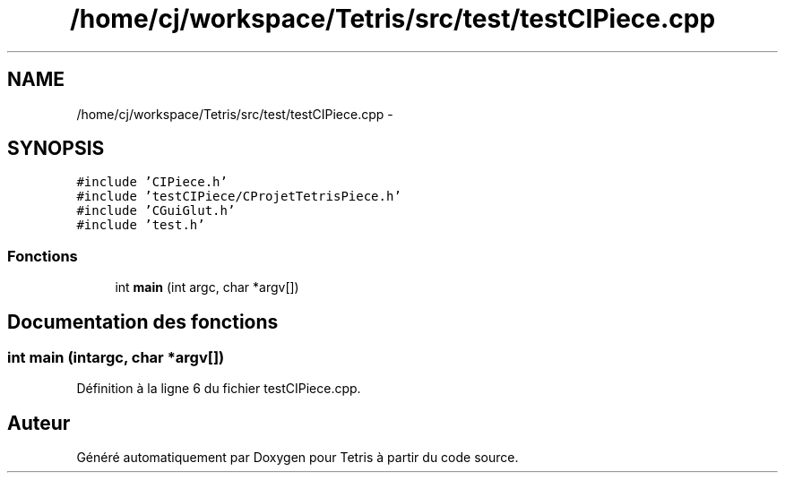 .TH "/home/cj/workspace/Tetris/src/test/testCIPiece.cpp" 3 "Vendredi Février 21 2014" "Version alpha" "Tetris" \" -*- nroff -*-
.ad l
.nh
.SH NAME
/home/cj/workspace/Tetris/src/test/testCIPiece.cpp \- 
.SH SYNOPSIS
.br
.PP
\fC#include 'CIPiece\&.h'\fP
.br
\fC#include 'testCIPiece/CProjetTetrisPiece\&.h'\fP
.br
\fC#include 'CGuiGlut\&.h'\fP
.br
\fC#include 'test\&.h'\fP
.br

.SS "Fonctions"

.in +1c
.ti -1c
.RI "int \fBmain\fP (int argc, char *argv[])"
.br
.in -1c
.SH "Documentation des fonctions"
.PP 
.SS "int main (intargc, char *argv[])"

.PP
Définition à la ligne 6 du fichier testCIPiece\&.cpp\&.
.SH "Auteur"
.PP 
Généré automatiquement par Doxygen pour Tetris à partir du code source\&.
